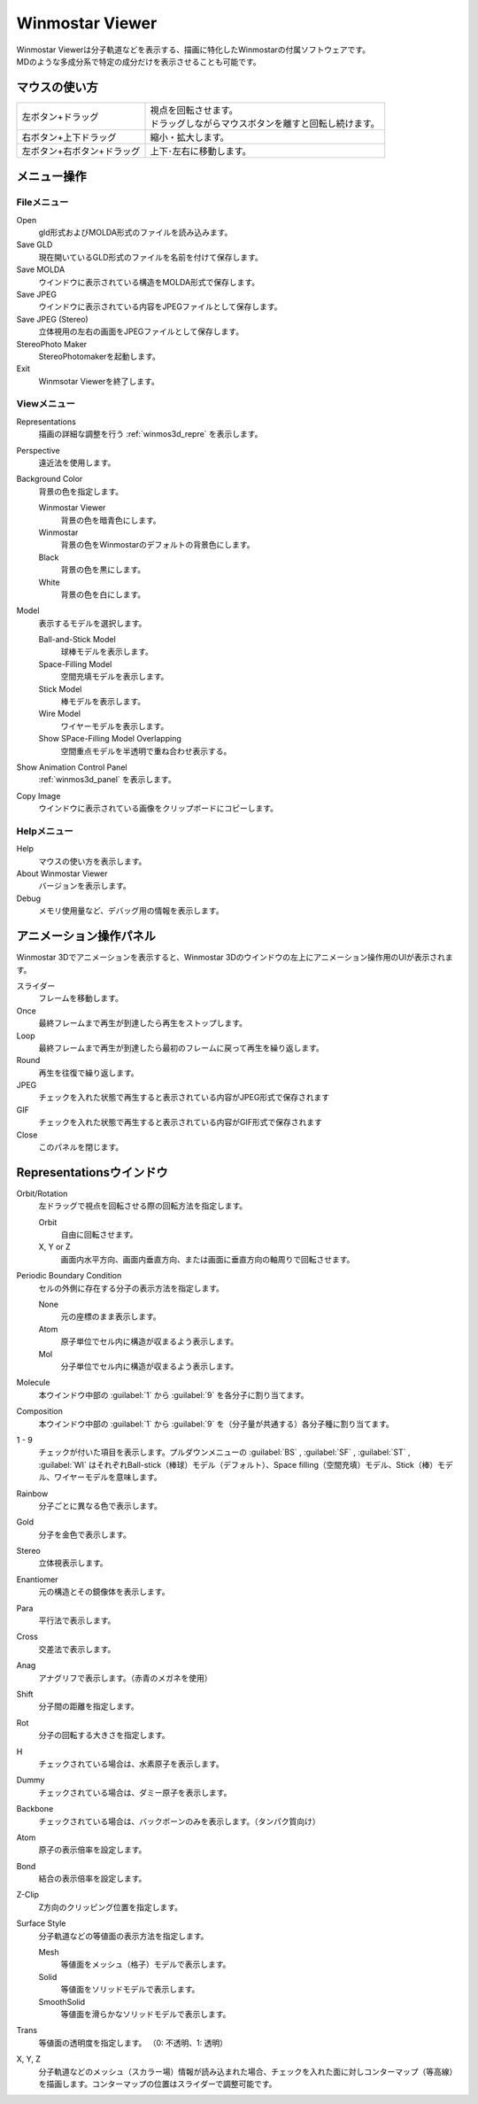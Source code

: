 
.. _winmos3d_top:

Winmostar Viewer
============================================

| Winmostar Viewerは分子軌道などを表示する、描画に特化したWinmostarの付属ソフトウェアです。
| MDのような多成分系で特定の成分だけを表示させることも可能です。

--------------
マウスの使い方
--------------

.. list-table::

   * - 左ボタン+ドラッグ
     - | 視点を回転させます。
       | ドラッグしながらマウスボタンを離すと回転し続けます。
   * - 右ボタン+上下ドラッグ
     - 縮小・拡大します。
   * - 左ボタン+右ボタン+ドラッグ
     - 上下･左右に移動します。

----------------
メニュー操作
----------------

Fileメニュー
--------------

Open
   gld形式およびMOLDA形式のファイルを読み込みます。
Save GLD
   現在開いているGLD形式のファイルを名前を付けて保存します。
Save MOLDA
   ウインドウに表示されている構造をMOLDA形式で保存します。
Save JPEG
   ウインドウに表示されている内容をJPEGファイルとして保存します。
Save JPEG (Stereo)
   立体視用の左右の画面をJPEGファイルとして保存します。
StereoPhoto Maker
   StereoPhotomakerを起動します。
Exit
   Winmsotar Viewerを終了します。
   
Viewメニュー
------------

Representations
   描画の詳細な調整を行う :ref:`winmos3d_repre` を表示します。
Perspective
   遠近法を使用します。
Background Color
   背景の色を指定します。

   Winmostar Viewer
      背景の色を暗青色にします。
   Winmostar
      背景の色をWinmostarのデフォルトの背景色にします。
   Black
      背景の色を黒にします。
   White
      背景の色を白にします。
Model
   表示するモデルを選択します。

   Ball-and-Stick Model
      球棒モデルを表示します。
   Space-Filling Model
      空間充填モデルを表示します。
   Stick Model
      棒モデルを表示します。
   Wire Model
      ワイヤーモデルを表示します。
   Show SPace-Filling Model Overlapping
      空間重点モデルを半透明で重ね合わせ表示する。
Show Animation Control Panel
   :ref:`winmos3d_panel` を表示します。
Copy Image
   ウインドウに表示されている画像をクリップボードにコピーします。

Helpメニュー
------------

Help
   マウスの使い方を表示します。
About Winmostar Viewer
   バージョンを表示します。
Debug
   メモリ使用量など、デバッグ用の情報を表示します。

.. _winmos3d_panel:

------------------------
アニメーション操作パネル
------------------------

Winmostar 3Dでアニメーションを表示すると、Winmostar 3Dのウインドウの左上にアニメーション操作用のUIが表示されます。

スライダー
   フレームを移動します。
Once
   最終フレームまで再生が到達したら再生をストップします。
Loop
   最終フレームまで再生が到達したら最初のフレームに戻って再生を繰り返します。
Round
   再生を往復で繰り返します。
JPEG
   チェックを入れた状態で再生すると表示されている内容がJPEG形式で保存されます
GIF
   チェックを入れた状態で再生すると表示されている内容がGIF形式で保存されます
Close
   このパネルを閉じます。

.. _winmos3d_repre:

---------------------------
Representationsウインドウ
---------------------------

Orbit/Rotation
   左ドラッグで視点を回転させる際の回転方法を指定します。
   
   Orbit
      自由に回転させます。
   X, Y or Z
      画面内水平方向、画面内垂直方向、または画面に垂直方向の軸周りで回転させます。
Periodic Boundary Condition
   セルの外側に存在する分子の表示方法を指定します。
   
   None
      元の座標のまま表示します。
   Atom
      原子単位でセル内に構造が収まるよう表示します。
   Mol
      分子単位でセル内に構造が収まるよう表示します。
Molecule
   本ウインドウ中部の :guilabel:`1` から :guilabel:`9` を各分子に割り当てます。
Composition
   本ウインドウ中部の :guilabel:`1` から :guilabel:`9` を（分子量が共通する）各分子種に割り当てます。
1 - 9
   チェックが付いた項目を表示します。プルダウンメニューの :guilabel:`BS` , :guilabel:`SF` , :guilabel:`ST` , :guilabel:`WI` はそれぞれBall-stick（棒球）モデル（デフォルト）、Space filling（空間充填）モデル、Stick（棒）モデル、ワイヤーモデルを意味します。
Rainbow
   分子ごとに異なる色で表示します。
Gold
   分子を金色で表示します。
Stereo
   立体視表示します。
Enantiomer
   元の構造とその鏡像体を表示します。
Para
   平行法で表示します。
Cross
   交差法で表示します。
Anag
   アナグリフで表示します。（赤青のメガネを使用）
Shift
   分子間の距離を指定します。
Rot
   分子の回転する大きさを指定します。
H
   チェックされている場合は、水素原子を表示します。
Dummy
   チェックされている場合は、ダミー原子を表示します。
Backbone
   チェックされている場合は、バックボーンのみを表示します。（タンパク質向け）
Atom
   原子の表示倍率を設定します。
Bond
   結合の表示倍率を設定します。
Z-Clip
   Z方向のクリッピング位置を指定します。
Surface Style
   分子軌道などの等値面の表示方法を指定します。
   
   Mesh
      等値面をメッシュ（格子）モデルで表示します。
   Solid
      等値面をソリッドモデルで表示します。
   SmoothSolid
      等値面を滑らかなソリッドモデルで表示します。
Trans
   等値面の透明度を指定します。 （0: 不透明、1: 透明）
X, Y, Z
   分子軌道などのメッシュ（スカラー場）情報が読み込まれた場合、チェックを入れた面に対しコンターマップ（等高線）を描画します。コンターマップの位置はスライダーで調整可能です。
